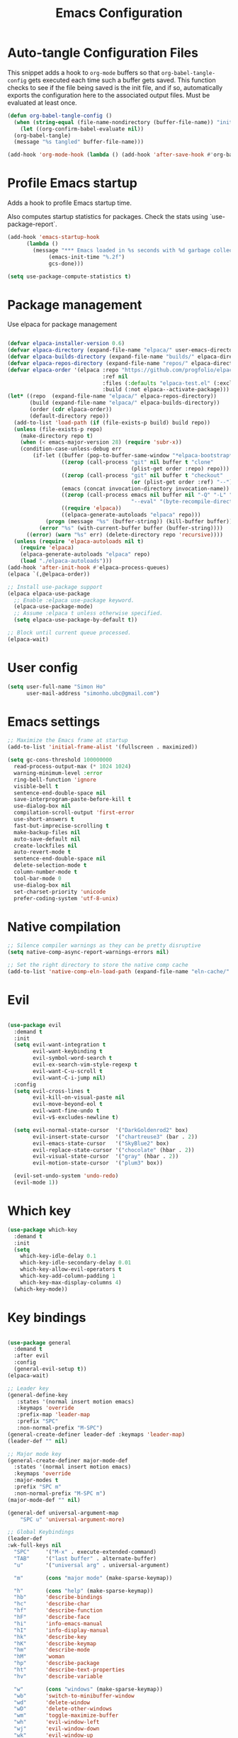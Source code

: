 #+title: Emacs Configuration
#+PROPERTY: header-args:emacs-lisp :tangle ./init.el :mkdirp yes

* Auto-tangle Configuration Files

This snippet adds a hook to =org-mode= buffers so that =org-babel-tangle-config= gets executed each time such a buffer gets saved.  This function checks to see if the file being saved is the init file, and if so, automatically exports the configuration here to the associated output files.
Must be evaluated at least once.

#+begin_src emacs-lisp
  (defun org-babel-tangle-config ()
    (when (string-equal (file-name-nondirectory (buffer-file-name)) "init.org"))
      (let ((org-confirm-babel-evaluate nil))
	(org-babel-tangle)
	(message "%s tangled" buffer-file-name)))

  (add-hook 'org-mode-hook (lambda () (add-hook 'after-save-hook #'org-babel-tangle-config)))
#+end_src

#+RESULTS:
| (lambda nil (add-hook 'after-save-hook #'org-babel-tangle-config)) | #[0 \300\301\302\303\304$\207 [add-hook change-major-mode-hook org-fold-show-all append local] 5] | #[0 \300\301\302\303\304$\207 [add-hook change-major-mode-hook org-babel-show-result-all append local] 5] | org-babel-result-hide-spec | org-babel-hide-all-hashes | #[0 \301\211\207 [imenu-create-index-function org-imenu-get-tree] 2] |

* Profile Emacs startup

Adds a hook to profile Emacs startup time.

Also computes startup statistics for packages. Check the stats using `use-package-report`.

#+begin_src emacs-lisp
  (add-hook 'emacs-startup-hook
	    (lambda ()
	      (message "*** Emacs loaded in %s seconds with %d garbage collections."
		       (emacs-init-time "%.2f")
		       gcs-done)))

  (setq use-package-compute-statistics t)
#+end_src

* Package management

Use elpaca for package management

#+begin_src emacs-lisp

(defvar elpaca-installer-version 0.6)
(defvar elpaca-directory (expand-file-name "elpaca/" user-emacs-directory))
(defvar elpaca-builds-directory (expand-file-name "builds/" elpaca-directory))
(defvar elpaca-repos-directory (expand-file-name "repos/" elpaca-directory))
(defvar elpaca-order '(elpaca :repo "https://github.com/progfolio/elpaca.git"
                              :ref nil
                              :files (:defaults "elpaca-test.el" (:exclude "extensions"))
                              :build (:not elpaca--activate-package)))
(let* ((repo  (expand-file-name "elpaca/" elpaca-repos-directory))
       (build (expand-file-name "elpaca/" elpaca-builds-directory))
       (order (cdr elpaca-order))
       (default-directory repo))
  (add-to-list 'load-path (if (file-exists-p build) build repo))
  (unless (file-exists-p repo)
    (make-directory repo t)
    (when (< emacs-major-version 28) (require 'subr-x))
    (condition-case-unless-debug err
        (if-let ((buffer (pop-to-buffer-same-window "*elpaca-bootstrap*"))
                 ((zerop (call-process "git" nil buffer t "clone"
                                       (plist-get order :repo) repo)))
                 ((zerop (call-process "git" nil buffer t "checkout"
                                       (or (plist-get order :ref) "--"))))
                 (emacs (concat invocation-directory invocation-name))
                 ((zerop (call-process emacs nil buffer nil "-Q" "-L" "." "--batch"
                                       "--eval" "(byte-recompile-directory \".\" 0 'force)")))
                 ((require 'elpaca))
                 ((elpaca-generate-autoloads "elpaca" repo)))
            (progn (message "%s" (buffer-string)) (kill-buffer buffer))
          (error "%s" (with-current-buffer buffer (buffer-string))))
      ((error) (warn "%s" err) (delete-directory repo 'recursive))))
  (unless (require 'elpaca-autoloads nil t)
    (require 'elpaca)
    (elpaca-generate-autoloads "elpaca" repo)
    (load "./elpaca-autoloads")))
(add-hook 'after-init-hook #'elpaca-process-queues)
(elpaca `(,@elpaca-order))

;; Install use-package support
(elpaca elpaca-use-package
  ;; Enable :elpaca use-package keyword.
  (elpaca-use-package-mode)
  ;; Assume :elpaca t unless otherwise specified.
  (setq elpaca-use-package-by-default t))

;; Block until current queue processed.
(elpaca-wait)
#+end_src

* User config

#+begin_src emacs-lisp
(setq user-full-name "Simon Ho"
      user-mail-address "simonho.ubc@gmail.com")
#+end_src
 
* Emacs settings

#+begin_src emacs-lisp
  ;; Maximize the Emacs frame at startup
  (add-to-list 'initial-frame-alist '(fullscreen . maximized))

  (setq gc-cons-threshold 100000000
	read-process-output-max (* 1024 1024)
	warning-minimum-level :error
	ring-bell-function 'ignore
	visible-bell t
	sentence-end-double-space nil
	save-interprogram-paste-before-kill t
	use-dialog-box nil
	compilation-scroll-output 'first-error
	use-short-answers t
	fast-but-imprecise-scrolling t
	make-backup-files nil
	auto-save-default nil
	create-lockfiles nil
	auto-revert-mode t
	sentence-end-double-space nil
	delete-selection-mode t
	column-number-mode t
	tool-bar-mode 0
	use-dialog-box nil
	set-charset-priority 'unicode
	prefer-coding-system 'utf-8-unix)
#+end_src

* Native compilation

#+begin_src emacs-lisp
;; Silence compiler warnings as they can be pretty disruptive
(setq native-comp-async-report-warnings-errors nil)

;; Set the right directory to store the native comp cache
(add-to-list 'native-comp-eln-load-path (expand-file-name "eln-cache/" user-emacs-directory))
#+end_src


* Evil

#+begin_src emacs-lisp

(use-package evil
  :demand t
  :init
  (setq evil-want-integration t
        evil-want-keybinding t
        evil-symbol-word-search t
        evil-ex-search-vim-style-regexp t
        evil-want-C-u-scroll t
        evil-want-C-i-jump nil)
  :config
  (setq evil-cross-lines t
        evil-kill-on-visual-paste nil
        evil-move-beyond-eol t
        evil-want-fine-undo t
        evil-v$-excludes-newline t)

  (setq evil-normal-state-cursor  '("DarkGoldenrod2" box)
        evil-insert-state-cursor  '("chartreuse3" (bar . 2))
        evil-emacs-state-cursor   '("SkyBlue2" box)
        evil-replace-state-cursor '("chocolate" (hbar . 2))
        evil-visual-state-cursor  '("gray" (hbar . 2))
        evil-motion-state-cursor  '("plum3" box))

  (evil-set-undo-system 'undo-redo)
  (evil-mode 1))
#+end_src

* Which key

#+begin_src emacs-lisp
(use-package which-key
  :demand t
  :init
  (setq 
    which-key-idle-delay 0.1
    which-key-idle-secondary-delay 0.01
    which-key-allow-evil-operators t
    which-key-add-column-padding 1
    which-key-max-display-columns 4)
  (which-key-mode))
#+end_src

* Key bindings

#+begin_src emacs-lisp

(use-package general
  :demand t
  :after evil
  :config
  (general-evil-setup t))
(elpaca-wait)

;; Leader key
(general-define-key
   :states '(normal insert motion emacs)
   :keymaps 'override
   :prefix-map 'leader-map
   :prefix "SPC"
   :non-normal-prefix "M-SPC")
(general-create-definer leader-def :keymaps 'leader-map)
(leader-def "" nil)

;; Major mode key
(general-create-definer major-mode-def
  :states '(normal insert motion emacs)
  :keymaps 'override
  :major-modes t
  :prefix "SPC m"
  :non-normal-prefix "M-SPC m")
(major-mode-def "" nil)

(general-def universal-argument-map
    "SPC u" 'universal-argument-more)

;; Global Keybindings
(leader-def
:wk-full-keys nil
  "SPC"     '("M-x" . execute-extended-command)
  "TAB"     '("last buffer" . alternate-buffer)
  "u"       '("universal arg" . universal-argument)

  "m"       (cons "major mode" (make-sparse-keymap))

  "h"       (cons "help" (make-sparse-keymap))
  "hb"      'describe-bindings
  "hc"      'describe-char
  "hf"      'describe-function
  "hF"      'describe-face
  "hi"      'info-emacs-manual
  "hI"      'info-display-manual
  "hk"      'describe-key
  "hK"      'describe-keymap
  "hm"      'describe-mode
  "hM"      'woman
  "hp"      'describe-package
  "ht"      'describe-text-properties
  "hv"      'describe-variable

  "w"       (cons "windows" (make-sparse-keymap))
  "wb"      'switch-to-minibuffer-window
  "wd"      'delete-window
  "wD"      'delete-other-windows
  "wm"      'toggle-maximize-buffer
  "wh"      'evil-window-left
  "wj"      'evil-window-down
  "wk"      'evil-window-up
  "wl"      'evil-window-right
  "wr"      'rotate-windows-forward
  "ws"      'split-window-vertically
  "wu"      'winner-undo
  "wU"      'winner-redo
  "wv"      'split-window-horizontally

  "q"       (cons "quit" (make-sparse-keymap))
  "qd"      'restart-emacs-debug-init
  "qr"      'restart-emacs
  "qf"      'delete-frame
  "qq"      'save-buffers-kill-emacs
  )

(general-define-key
  :keymaps 'override
  "C-s" 'save-buffer)

(general-define-key
 :keymaps 'insert
 "C-v" 'yank)
#+end_src

* Completion

** Corfu

Inbuffer completion with corfu

#+begin_src emacs-lisp
(use-package corfu
  :custom
  (corfu-cycle t)
  (corfu-auto t)                 ;; Enable auto completion
  (corfu-auto-delay 0.0)
  (corfu-quit-at-boundary 'separator)   
  (corfu-quit-no-match t)
  (corfu-echo-documentation 0.0)
  (corfu-preselect 'directory)      
  (corfu-on-exact-match 'quit)    
  :init
  (global-corfu-mode)
  (corfu-history-mode)
  :general
  (corfu-map
	    "TAB" 'corfu-next
	    [tab] 'corfu-next
	    "S-TAB" 'corfu-previous
	    [backtab] 'corfu-previous))
#+end_src

** Vertico stack

Minibuffer completion with Vertico et al.

#+begin_src emacs-lisp
(use-package vertico
  :init
  (setq read-file-name-completion-ignore-case t
      read-buffer-completion-ignore-case t
      completion-ignore-case t)
  (vertico-mode)
  (savehist-mode)
  
  :general (:keymaps 'vertico-map
         "C-j" 'vertico-next
         "C-k" 'vertico-previous))

;; Add prompt indicator to `completing-read-multiple'.
(defun crm-indicator (args)
  (cons (format "[CRM%s] %s"
                (replace-regexp-in-string
                 "\\`\\[.*?]\\*\\|\\[.*?]\\*\\'" ""
                 crm-separator)
                (car args))
        (cdr args)))
(advice-add #'completing-read-multiple :filter-args #'crm-indicator)

;; Do not allow the cursor in the minibuffer prompt
(setq minibuffer-prompt-properties
      '(read-only t cursor-intangible t face minibuffer-prompt))
(add-hook 'minibuffer-setup-hook #'cursor-intangible-mode)

;; Enable recursive minibuffers
(setq enable-recursive-minibuffers t)

(use-package orderless
  :init
  (setq completion-styles '(orderless basic substring partial-completion flex)
        completion-category-defaults nil
        completion-category-overrides '((file (styles partial-completion)))))

(use-package consult
  :config
  (recentf-mode)
  :general 
  (leader-def
  :wk-full-keys nil
    "b"       (cons "buffers" (make-sparse-keymap))
    "bb" '(persp-switch-to-buffer :wk "find buffer")
    "bd" '(persp-kill-buffer :wk "delete buffer")

    "f"       (cons "files" (make-sparse-keymap))
    "fed"       (cons "files" (lambda () (interactive) (consult-find "~/.emacs.d")))
    "fs" '(save-buffer :wk "Save") 
    "ff" '(consult-dir :wk "find file")
    "fr" '(consult-recent-file :wk "recent files")
    "fg" '(consult-ripgrep :wk "grep")
    "ft" '(treemacs :wk "file tree")
))

(use-package consult-dir
  :ensure t)

(use-package marginalia
  :ensure t
  :init
  (marginalia-mode))

(add-hook 'marginalia-mode-hook #'all-the-icons-completion-marginalia-setup)
#+end_src

* Project management

Projectile + perspective

#+begin_src emacs-lisp

(defun system-is-mswindows ()
  (eq system-type 'windows-nt))

(use-package projectile
  :ensure t
  :init
  (when (and (system-is-mswindows) (executable-find "find")
               (not (file-in-directory-p
                     (executable-find "find") "C:\\Windows")))
    (setq projectile-indexing-method 'alien
          projectile-generic-command "find . -type f")
          projectile-project-search-path '("~/dotfiles" "F:\\")
          projectile-sort-order 'recently-active
          projectile-enable-caching t
          projectile-require-project-root t
          projectile-current-project-on-switch t
          projectile-switch-project-action #'projectile-find-file
  )
  :config
  (projectile-mode)
  :general 
  (leader-def
  :wk-full-keys nil
    "p"       (cons "projects" (make-sparse-keymap))
    "pp" '(projectile-persp-switch-project :wk "Switch project")
    "pf" '(consult-project-buffer :wk "Project files")
    "pa" '(projectile-add-known-project :wk "Add project")
    "pd" '(projectile-remove-known-project :wk "Remove project")
    "p!" '(projectile-run-shell-command-in-root :wk "Run command in root")

    "p1" '((lambda () (interactive) (persp-switch-by-number 1)) :wk "Project 1")
    "p2" '((lambda () (interactive) (persp-switch-by-number 2)) :wk "Project 2")
    "p3" '((lambda () (interactive) (persp-switch-by-number 3)) :wk "Project 3")
    "p4" '((lambda () (interactive) (persp-switch-by-number 4)) :wk "Project 4")
    "p5" '((lambda () (interactive) (persp-switch-by-number 5)) :wk "Project 5")
    ))

(use-package perspective
  :ensure t
  :config
  (setq persp-initial-frame-name "default")
  (setq persp-suppress-no-prefix-key-warning t)
  (persp-mode))

(use-package persp-projectile
  :ensure t
  :after (projectile perspective))
#+end_src

* Editor navigation

File tree, tabs, minimaps etc

#+begin_src emacs-lisp
(use-package treemacs
  :ensure t
  :init
  (setq treemacs-python-executable "~/anaconda3/python.exe")
  :config
  (treemacs-follow-mode t)
  (treemacs-project-follow-mode t)
  (treemacs-filewatch-mode t)
  (treemacs-git-mode 'deferred)
  (treemacs-fringe-indicator-mode 'always)
  (treemacs-git-commit-diff-mode t))

(use-package treemacs-evil
  :after (treemacs evil)
  :ensure t)

(use-package treemacs-projectile
  :after (treemacs projectile)
  :ensure t)

(use-package treemacs-perspective
  :after (treemacs perspective)
  :ensure t
  :config (treemacs-set-scope-type 'Perspectives))

(use-package centaur-tabs
  :ensure t
  :init
  (setq centaur-tabs-style "bar"
	centaur-tabs-height 32
	centaur-tabs-set-icons t
	centaur-tabs-set-bar 'under
	x-underline-at-descent-line t
	centaur-tabs-cycle-scope 'tabs
	centaur-tabs-show-navigation-buttons t
	centaur-tabs-show-new-tab-button t
	centaur-tabs-gray-out-icons 'buffer)
  :config
  (centaur-tabs-mode t)
  (centaur-tabs-headline-match))
#+end_src

* LSP goodness

#+begin_src emacs-lisp
(use-package lsp-mode
  :init
  (setq lsp-modeline-diagnostics-enable t
	lsp-modeline-code-actions-mode t
	lsp-headerline-breadcrumb-mode t
lsp-warn-no-matched-clients nil
	lsp-enable-suggest-server-download t)
  :hook ((prog-mode . lsp-deferred)
         (lsp-mode . lsp-enable-which-key-integration))
  :commands (lsp lsp-deferred))

(use-package lsp-ui :commands lsp-ui-mode)

(use-package consult-lsp)

(use-package lsp-treemacs
  :init
  (lsp-treemacs-sync-mode 1)
    :commands lsp-treemacs-errors-list)

(use-package flycheck
  :init (global-flycheck-mode))

#+end_src

* Aesthetics

Fonts, icons, and things

#+begin_src emacs-lisp
(set-frame-font "FiraCode NF-11")

(use-package all-the-icons)

(use-package all-the-icons-completion
  :after all-the-icons
  :init (all-the-icons-completion-mode))

(use-package all-the-icons-dired
  :after all-the-icons
  :hook (dired-mode . all-the-icons-dired-mode))

(use-package treemacs-all-the-icons
  :after (treemacs all-the-icons)
  :ensure t)

(add-hook 'prog-mode-hook #'display-line-numbers-mode)
#+end_src

